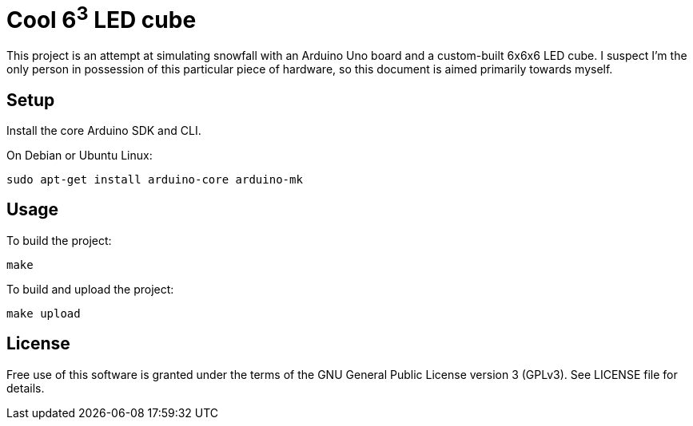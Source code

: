 Cool 6^3^ LED cube 
==================

This project is an attempt at simulating snowfall with an Arduino Uno board and a custom-built 6x6x6 LED cube. I suspect I'm the only person in possession of this particular piece of hardware, so this document is aimed primarily towards myself.


Setup
-----

Install the core Arduino SDK and CLI.

On Debian or Ubuntu Linux:

[source]
sudo apt-get install arduino-core arduino-mk

Usage
-----

To build the project:

[source]
make

To build and upload the project:

[source]
make upload

License
-------

Free use of this software is granted under the terms of the GNU General Public
License version 3 (GPLv3). See LICENSE file for details.
